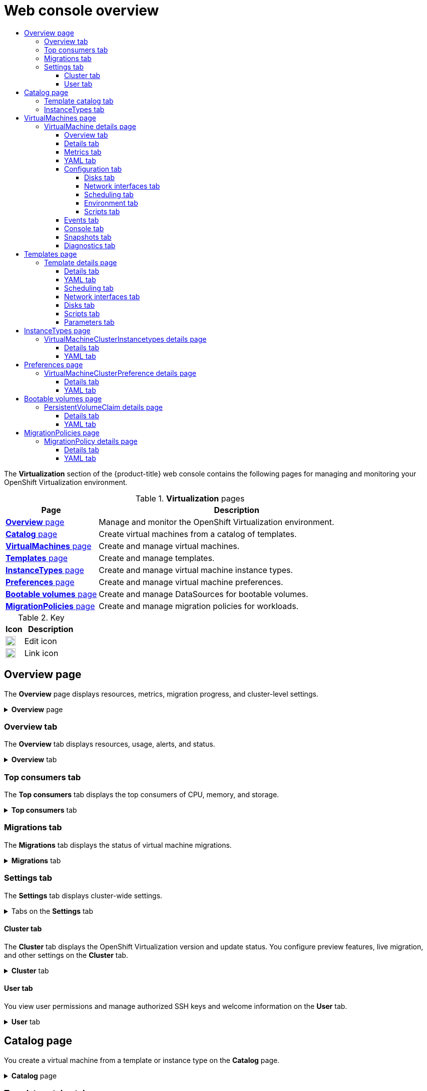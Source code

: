 :_mod-docs-content-type: ASSEMBLY
[id="virt-web-console-overview"]
= Web console overview
// The {product-title} attribute provides the context-sensitive name of the relevant OpenShift distribution, for example, "OpenShift Container Platform" or "OKD". The {product-version} attribute provides the product version relative to the distribution, for example "4.9".
// {product-title} and {product-version} are parsed when AsciiBinder queries the _distro_map.yml file in relation to the base branch of a pull request.
// See https://github.com/openshift/openshift-docs/blob/main/contributing_to_docs/doc_guidelines.adoc#product-name-and-version for more information on this topic.
// Other common attributes are defined in the following lines:
:data-uri:
:icons:
:experimental:
:toc: macro
:toc-title:
:imagesdir: images
:prewrap!:
:op-system-first: Red Hat Enterprise Linux CoreOS (RHCOS)
:op-system: RHCOS
:op-system-lowercase: rhcos
:op-system-base: RHEL
:op-system-base-full: Red Hat Enterprise Linux (RHEL)
:op-system-version: 8.x
:tsb-name: Template Service Broker
:kebab: image:kebab.png[title="Options menu"]
:rh-openstack-first: Red Hat OpenStack Platform (RHOSP)
:rh-openstack: RHOSP
:ai-full: Assisted Installer
:ai-version: 2.3
:cluster-manager-first: Red Hat OpenShift Cluster Manager
:cluster-manager: OpenShift Cluster Manager
:cluster-manager-url: link:https://console.redhat.com/openshift[OpenShift Cluster Manager Hybrid Cloud Console]
:cluster-manager-url-pull: link:https://console.redhat.com/openshift/install/pull-secret[pull secret from the Red Hat OpenShift Cluster Manager]
:insights-advisor-url: link:https://console.redhat.com/openshift/insights/advisor/[Insights Advisor]
:hybrid-console: Red Hat Hybrid Cloud Console
:hybrid-console-second: Hybrid Cloud Console
:oadp-first: OpenShift API for Data Protection (OADP)
:oadp-full: OpenShift API for Data Protection
:oc-first: pass:quotes[OpenShift CLI (`oc`)]
:product-registry: OpenShift image registry
:rh-storage-first: Red Hat OpenShift Data Foundation
:rh-storage: OpenShift Data Foundation
:rh-rhacm-first: Red Hat Advanced Cluster Management (RHACM)
:rh-rhacm: RHACM
:rh-rhacm-version: 2.8
:sandboxed-containers-first: OpenShift sandboxed containers
:sandboxed-containers-operator: OpenShift sandboxed containers Operator
:sandboxed-containers-version: 1.3
:sandboxed-containers-version-z: 1.3.3
:sandboxed-containers-legacy-version: 1.3.2
:cert-manager-operator: cert-manager Operator for Red Hat OpenShift
:secondary-scheduler-operator-full: Secondary Scheduler Operator for Red Hat OpenShift
:secondary-scheduler-operator: Secondary Scheduler Operator
// Backup and restore
:velero-domain: velero.io
:velero-version: 1.11
:launch: image:app-launcher.png[title="Application Launcher"]
:mtc-short: MTC
:mtc-full: Migration Toolkit for Containers
:mtc-version: 1.8
:mtc-version-z: 1.8.0
// builds (Valid only in 4.11 and later)
:builds-v2title: Builds for Red Hat OpenShift
:builds-v2shortname: OpenShift Builds v2
:builds-v1shortname: OpenShift Builds v1
//gitops
:gitops-title: Red Hat OpenShift GitOps
:gitops-shortname: GitOps
:gitops-ver: 1.1
:rh-app-icon: image:red-hat-applications-menu-icon.jpg[title="Red Hat applications"]
//pipelines
:pipelines-title: Red Hat OpenShift Pipelines
:pipelines-shortname: OpenShift Pipelines
:pipelines-ver: pipelines-1.12
:pipelines-version-number: 1.12
:tekton-chains: Tekton Chains
:tekton-hub: Tekton Hub
:artifact-hub: Artifact Hub
:pac: Pipelines as Code
//odo
:odo-title: odo
//OpenShift Kubernetes Engine
:oke: OpenShift Kubernetes Engine
//OpenShift Platform Plus
:opp: OpenShift Platform Plus
//openshift virtualization (cnv)
:VirtProductName: OpenShift Virtualization
:VirtVersion: 4.14
:KubeVirtVersion: v0.59.0
:HCOVersion: 4.14.0
:CNVNamespace: openshift-cnv
:CNVOperatorDisplayName: OpenShift Virtualization Operator
:CNVSubscriptionSpecSource: redhat-operators
:CNVSubscriptionSpecName: kubevirt-hyperconverged
:delete: image:delete.png[title="Delete"]
//distributed tracing
:DTProductName: Red Hat OpenShift distributed tracing platform
:DTShortName: distributed tracing platform
:DTProductVersion: 2.9
:JaegerName: Red Hat OpenShift distributed tracing platform (Jaeger)
:JaegerShortName: distributed tracing platform (Jaeger)
:JaegerVersion: 1.47.0
:OTELName: Red Hat OpenShift distributed tracing data collection
:OTELShortName: distributed tracing data collection
:OTELOperator: Red Hat OpenShift distributed tracing data collection Operator
:OTELVersion: 0.81.0
:TempoName: Red Hat OpenShift distributed tracing platform (Tempo)
:TempoShortName: distributed tracing platform (Tempo)
:TempoOperator: Tempo Operator
:TempoVersion: 2.1.1
//logging
:logging-title: logging subsystem for Red Hat OpenShift
:logging-title-uc: Logging subsystem for Red Hat OpenShift
:logging: logging subsystem
:logging-uc: Logging subsystem
//serverless
:ServerlessProductName: OpenShift Serverless
:ServerlessProductShortName: Serverless
:ServerlessOperatorName: OpenShift Serverless Operator
:FunctionsProductName: OpenShift Serverless Functions
//service mesh v2
:product-dedicated: Red Hat OpenShift Dedicated
:product-rosa: Red Hat OpenShift Service on AWS
:SMProductName: Red Hat OpenShift Service Mesh
:SMProductShortName: Service Mesh
:SMProductVersion: 2.4.4
:MaistraVersion: 2.4
//Service Mesh v1
:SMProductVersion1x: 1.1.18.2
//Windows containers
:productwinc: Red Hat OpenShift support for Windows Containers
// Red Hat Quay Container Security Operator
:rhq-cso: Red Hat Quay Container Security Operator
// Red Hat Quay
:quay: Red Hat Quay
:sno: single-node OpenShift
:sno-caps: Single-node OpenShift
//TALO and Redfish events Operators
:cgu-operator-first: Topology Aware Lifecycle Manager (TALM)
:cgu-operator-full: Topology Aware Lifecycle Manager
:cgu-operator: TALM
:redfish-operator: Bare Metal Event Relay
//Formerly known as CodeReady Containers and CodeReady Workspaces
:openshift-local-productname: Red Hat OpenShift Local
:openshift-dev-spaces-productname: Red Hat OpenShift Dev Spaces
// Factory-precaching-cli tool
:factory-prestaging-tool: factory-precaching-cli tool
:factory-prestaging-tool-caps: Factory-precaching-cli tool
:openshift-networking: Red Hat OpenShift Networking
// TODO - this probably needs to be different for OKD
//ifdef::openshift-origin[]
//:openshift-networking: OKD Networking
//endif::[]
// logical volume manager storage
:lvms-first: Logical volume manager storage (LVM Storage)
:lvms: LVM Storage
//Operator SDK version
:osdk_ver: 1.31.0
//Operator SDK version that shipped with the previous OCP 4.x release
:osdk_ver_n1: 1.28.0
//Next-gen (OCP 4.14+) Operator Lifecycle Manager, aka "v1"
:olmv1: OLM 1.0
:olmv1-first: Operator Lifecycle Manager (OLM) 1.0
:ztp-first: GitOps Zero Touch Provisioning (ZTP)
:ztp: GitOps ZTP
:3no: three-node OpenShift
:3no-caps: Three-node OpenShift
:run-once-operator: Run Once Duration Override Operator
// Web terminal
:web-terminal-op: Web Terminal Operator
:devworkspace-op: DevWorkspace Operator
:secrets-store-driver: Secrets Store CSI driver
:secrets-store-operator: Secrets Store CSI Driver Operator
//AWS STS
:sts-first: Security Token Service (STS)
:sts-full: Security Token Service
:sts-short: STS
//Cloud provider names
//AWS
:aws-first: Amazon Web Services (AWS)
:aws-full: Amazon Web Services
:aws-short: AWS
//GCP
:gcp-first: Google Cloud Platform (GCP)
:gcp-full: Google Cloud Platform
:gcp-short: GCP
//alibaba cloud
:alibaba: Alibaba Cloud
// IBM Cloud VPC
:ibmcloudVPCProductName: IBM Cloud VPC
:ibmcloudVPCRegProductName: IBM(R) Cloud VPC
// IBM Cloud
:ibm-cloud-bm: IBM Cloud Bare Metal (Classic)
:ibm-cloud-bm-reg: IBM Cloud(R) Bare Metal (Classic)
// IBM Power
:ibmpowerProductName: IBM Power
:ibmpowerRegProductName: IBM(R) Power
// IBM zSystems
:ibmzProductName: IBM Z
:ibmzRegProductName: IBM(R) Z
:linuxoneProductName: IBM(R) LinuxONE
//Azure
:azure-full: Microsoft Azure
:azure-short: Azure
//vSphere
:vmw-full: VMware vSphere
:vmw-short: vSphere
//Oracle
:oci-first: Oracle(R) Cloud Infrastructure
:oci: OCI
:ocvs-first: Oracle(R) Cloud VMware Solution (OCVS)
:ocvs: OCVS
:context: virt-web-console-overview
:toclevels: 4

toc::[]

The *Virtualization* section of the {product-title} web console contains the following pages for managing and monitoring your {VirtProductName} environment.

.*Virtualization* pages
[cols="1,3", options="header"]
|====
|Page
|Description

|xref:../../virt/getting_started/virt-web-console-overview.adoc#overview-page_virt-web-console-overview[*Overview* page]
|Manage and monitor the {VirtProductName} environment.

|xref:../../virt/getting_started/virt-web-console-overview.adoc#catalog-page_virt-web-console-overview[*Catalog* page]
|Create virtual machines from a catalog of templates.

|xref:../../virt/getting_started/virt-web-console-overview.adoc#virtualmachines-page_virt-web-console-overview[*VirtualMachines* page]
|Create and manage virtual machines.

|xref:../../virt/getting_started/virt-web-console-overview.adoc#templates-page_virt-web-console-overview[*Templates* page]
|Create and manage templates.

|xref:../../virt/getting_started/virt-web-console-overview.adoc#instancetypes-page_virt-web-console-overview[*InstanceTypes* page]
|Create and manage virtual machine instance types.

|xref:../../virt/getting_started/virt-web-console-overview.adoc#instancetypes-page_virt-web-console-overview[*Preferences* page]
|Create and manage virtual machine preferences.

|xref:../../virt/getting_started/virt-web-console-overview.adoc#bootablevolumes-page_virt-web-console-overview[*Bootable volumes* page]
|Create and manage DataSources for bootable volumes.

|xref:../../virt/getting_started/virt-web-console-overview.adoc#migrationpolicies-page_virt-web-console-overview[*MigrationPolicies* page]
|Create and manage migration policies for workloads.
|====

.Key
[cols="1,3", options="header"]
|====
|Icon
|Description

|image:icon-pencil.png[title="pencil icon",20]
|Edit icon

|image:icon-link.png[title="link icon",20]
|Link icon
|====

[id="overview-page_virt-web-console-overview"]
== Overview page

The *Overview* page displays resources, metrics, migration progress, and cluster-level settings.

.*Overview* page
[%collapsible]
=====
[cols="1,3", options="header"]
|====
|Element
|Description

|*Download virtctl* image:icon-link.png[title="link icon",20]
|Download the `virtctl` command line tool to manage resources.

|xref:../../virt/getting_started/virt-web-console-overview.adoc#overview-overview_virt-web-console-overview[*Overview* tab]
|Resources, usage, alerts, and status.

|xref:../../virt/getting_started/virt-web-console-overview.adoc#overview-top-consumers_virt-web-console-overview[*Top consumers* tab]
|Top consumers of CPU, memory, and storage resources.

|xref:../../virt/getting_started/virt-web-console-overview.adoc#overview-migrations_virt-web-console-overview[*Migrations* tab]
|Status of live migrations.

|xref:../../virt/getting_started/virt-web-console-overview.adoc#overview-settings_virt-web-console-overview[*Settings* tab]
|The *Settings* tab contains the *Cluster* tab and the *User* tab.

|*Settings* -> xref:../../virt/getting_started/virt-web-console-overview.adoc#overview-settings-cluster_virt-web-console-overview[*Cluster* tab]
|{VirtProductName} version, update status, live migration, templates project, preview features, and load balancer service settings.

|*Settings* -> xref:../../virt/getting_started/virt-web-console-overview.adoc#overview-settings-user_virt-web-console-overview[*User* tab]
|Authorized SSH keys, user permissions, and welcome information settings.
|====
=====

[id="overview-overview_virt-web-console-overview"]
=== Overview tab

The *Overview* tab displays resources, usage, alerts, and status.

.*Overview* tab
[%collapsible]
=====
[cols="1a,3a", options="header"]
|====
|Element
|Description

|*Getting started resources* card
|* *Quick Starts* tile: Learn how to create, import, and run virtual machines with step-by-step instructions and tasks.
* *Feature highlights* tile: Read the latest information about key virtualization features.
* *Related operators* tile: Install Operators such as the Kubernetes NMState Operator or the {rh-storage} Operator.

|*Memory* tile
|Memory usage, with a chart showing the last 7 days' trend.

|*Storage* tile
|Storage usage, with a chart showing the last 7 days' trend.

|*VirtualMachines* tile
|Number of virtual machines, with a chart showing the last 7 days' trend.

|*vCPU usage* tile
|vCPU usage, with a chart showing the last 7 days' trend.

|*VirtualMachine statuses* tile
|Number of virtual machines, grouped by status.

|*Alerts* tile|{VirtProductName} alerts, grouped by severity.

|*VirtualMachines per resource* chart
|Number of virtual machines created from templates and instance types.
|====
=====

[id="overview-top-consumers_virt-web-console-overview"]
=== Top consumers tab

The *Top consumers* tab displays the top consumers of CPU, memory, and storage.

.*Top consumers* tab
[%collapsible]
=====
[cols="1,3", options="header"]
|====
|Element
|Description

|*View virtualization dashboard* image:icon-link.png[title="link icon",20]
|Link to *Observe -> Dashboards*, which displays the top consumers for {VirtProductName}.

|*Time period* list
|Select a time period to filter the results.

|*Top consumers* list
|Select the number of top consumers to filter the results.

|*CPU* chart
|Virtual machines with the highest CPU usage.

|*Memory* chart
|Virtual machines with the highest memory usage.

|*Memory swap traffic* chart
|Virtual machines with the highest memory swap traffic.

|*vCPU wait* chart
|Virtual machines with the highest vCPU wait periods.

|*Storage throughput* chart
|Virtual machines with the highest storage throughput usage.

|*Storage IOPS* chart
|Virtual machines with the highest storage input/output operations per second usage.
|====
=====

[id="overview-migrations_virt-web-console-overview"]
=== Migrations tab

The *Migrations* tab displays the status of virtual machine migrations.

.*Migrations* tab
[%collapsible]
=====
[cols="1,3", options="header"]
|====
|Element
|Description

|*Time period* list
|Select a time period to filter virtual machine migrations.

|*VirtualMachineInstanceMigrations information* table
|List of virtual machine migrations.
|====
=====

[id="overview-settings_virt-web-console-overview"]
=== Settings tab

The *Settings* tab displays cluster-wide settings.

.Tabs on the *Settings* tab
[%collapsible]
=====
[cols="1,3", options="header"]
|====
|Tab
|Description

|xref:../../virt/getting_started/virt-web-console-overview.adoc#overview-settings-cluster_virt-web-console-overview[*Cluster* tab]
|{VirtProductName} version and update status, live migration, templates project, preview features, and load balancer service settings.

|xref:../../virt/getting_started/virt-web-console-overview.adoc#overview-settings-user_virt-web-console-overview[*User* tab]
|Authorized SSH key management, user permissions, and welcome information settings.
|====
=====

[id="overview-settings-cluster_virt-web-console-overview"]
==== Cluster tab

The *Cluster* tab displays the {VirtProductName} version and update status. You configure preview features, live migration, and other settings on the *Cluster* tab.

.*Cluster* tab
[%collapsible]
=====
[cols="1,3", options="header"]
|====
|Element
|Description

|*Installed version*
|{VirtProductName} version.

|*Update status*
|{VirtProductName} update status.

|*Channel*
|{VirtProductName} update channel.

|*Preview features* section
|Expand this section to manage link:https://access.redhat.com/support/offerings/techpreview/[preview features].

Preview features are disabled by default and must not be enabled in production environments.

|*Live Migration* section
|Expand this section to configure live migration settings.

|*Live Migration* -> *Max. migrations per cluster* field
|Select the maximum number of live migrations per cluster.

|*Live Migration* -> *Max. migrations per node* field
|Select the maximum number of live migrations per node.

|*Live Migration* -> *Live migration network* list
|Select a dedicated secondary network for live migration.

|*Automatic subscription of new RHEL VirtualMachines* section
|Expand this section to enable automatic subscription for {op-system-base-full} virtual machines.

To enable this feature, you need cluster administrator permissions, an organization ID, and an activation key.

|*LoadBalancer* section
|Expand this section to enable the creation of load balancer services for SSH access to virtual machines.

The cluster must have a load balancer configured.

|*Template project* section
|Expand this section to select a project for Red Hat templates. The default project is `openshift`.

To store Red Hat templates in multiple projects, xref:../../virt/getting_started/virt-web-console-overview.adoc#templates-page_virt-web-console-overview[clone the template] and then select a project for the cloned template.
|====
=====

[id="overview-settings-user_virt-web-console-overview"]
==== User tab

You view user permissions and manage authorized SSH keys and welcome information on the *User* tab.

.*User* tab
[%collapsible]
=====
[cols="1,3", options="header"]
|====
|Element
|Description

|*Manage SSH keys* section
|Expand this section to add authorized SSH keys to a project.

The keys are added automatically to all virtual machines that you subsequently create in the selected project.

|*Permissions* section
|Expand this section to view cluster-wide user permissions.

|*Welcome information* section
|Expand this section to show or hide the *Welcome information* dialog.
|====
=====

[id="catalog-page_virt-web-console-overview"]
== Catalog page

You create a virtual machine from a template or instance type on the *Catalog* page.

.*Catalog* page
[%collapsible]
=====
[cols="1,3", options="header"]
|====
|Element
|Description

|xref:../../virt/getting_started/virt-web-console-overview.adoc#catalog-template_virt-web-console-overview[*Template catalog* tab]
|Displays a catalog of templates for creating a virtual machine.

|xref:../../virt/getting_started/virt-web-console-overview.adoc#catalog-instancetypes_virt-web-console-overview[*InstanceTypes* tab]
|Displays bootable volumes and instance types for creating a virtual machine.
|====
=====

[id="catalog-template_virt-web-console-overview"]
=== Template catalog tab

You select a template on the *Template catalog* tab to create a virtual machine.

.*Template catalog* tab
[%collapsible]
=====
[cols="1,3a", options="header"]
|====
|Element
|Description

|*Template project* list
|Select the project in which Red Hat templates are located.

By default, Red Hat templates are stored in the `openshift` project. You can edit the template project on the xref:../../virt/getting_started/virt-web-console-overview.adoc#overview-settings-cluster_virt-web-console-overview[*Overview* page -> *Settings* tab -> *Cluster* tab].

|*All items*\|*Default templates*
|Click *All items* to display all available templates.

|*Boot source available* checkbox
|Select the checkbox to display templates with an available boot source.

|*Operating system* checkboxes
|Select checkboxes to display templates with selected operating systems.

|*Workload* checkboxes
|Select checkboxes to display templates with selected workloads.

|Search field
|Search templates by keyword.

|Template tiles
|Click a template tile to view template details and to create a virtual machine.
|====
=====

[id="catalog-instancetypes_virt-web-console-overview"]
=== InstanceTypes tab

You create a virtual machine from an instance type on the *InstanceTypes* tab.

:FeatureName: Creating a virtual machine from an instance type
// When including this file, ensure that {FeatureName} is set immediately before
// the include. Otherwise it will result in an incorrect replacement.

[IMPORTANT]
====
[subs="attributes+"]
{FeatureName} is a Technology Preview feature only. Technology Preview features are not supported with Red Hat production service level agreements (SLAs) and might not be functionally complete. Red Hat does not recommend using them in production. These features provide early access to upcoming product features, enabling customers to test functionality and provide feedback during the development process.

For more information about the support scope of Red Hat Technology Preview features, see link:https://access.redhat.com/support/offerings/techpreview/[Technology Preview Features Support Scope].
====
// Undefine {FeatureName} attribute, so that any mistakes are easily spotted
:!FeatureName:

[%collapsible]
=====
[cols="1,3a", options="header"]
|====
|Element
|Description

|*Volumes project* field
|Project in which bootable volumes are stored. The default is `openshift-virtualization-os-images`.

|*Add volume* button
|Click to upload a new volume or to use an existing persistent volume claim.

|*Filter* field
|Filter boot sources by operating system or resource.

|Search field
|Search boot sources by name.

|*Manage columns* icon
|Select up to 9 columns to display in the table.

|Volume table
|Select a bootable volume for your virtual machine.

|*Red Hat provided* tab
|Select an instance type provided by Red Hat.

|*User provided* tab
|Select an instance type that you created on the *InstanceType* page.

|*VirtualMachine details* pane
|Displays the virtual machine settings.

|*Name* field
|Optional: Enter the virtual machine name.

|*SSH key name*
|Click the edit icon to add a public SSH key.

|*Start this VirtualMachine after creation* checkbox
|Clear this checkbox to prevent the virtual machine from starting automatically.

|*Create VirtualMachine* button
|Creates a virtual machine.

|*YAML & CLI* button
|Displays the YAML configuration file and the `virtctl create` command to create the virtual machine from the command line.
|====
=====

[id="virtualmachines-page_virt-web-console-overview"]
== VirtualMachines page

You create and manage virtual machines on the *VirtualMachines* page.

.*VirtualMachines* page
[%collapsible]
=====
[cols="1,3", options="header"]
|====
|Element
|Description

|*Create* button
|Create a virtual machine from a template, volume, or YAML configuration file.

|*Filter* field
|Filter virtual machines by status, template, operating system, or node.

|Search field
|Search for virtual machines by name or by label.

|*Manage columns* icon
|Select up to 9 columns to display in the table. The *Namespace* column is only displayed when *All Projects* is selected from the *Projects* list.

|Virtual machines table
|List of virtual machines.

Click the actions menu {kebab} beside a virtual machine to select *Stop*, *Restart*, *Pause*, *Clone*, *Migrate*, *Copy SSH command*, *Edit labels*, *Edit annotations*, or *Delete*. If you select *Stop*, *Force stop* replaces *Stop* in the action menu. Use *Force stop* to initiate an immediate shutdown if the operating system becomes unresponsive.

Click a virtual machine to navigate to the *VirtualMachine details* page.
|====
=====

[id="virtualmachine-details-page_virt-web-console-overview"]
=== VirtualMachine details page

You configure a virtual machine on the *VirtualMachine details* page.

.*VirtualMachine details* page
[%collapsible]
=====
[cols="1,3", options="header"]
|====
|Element
|Description

|*Actions* menu
|Click the *Actions* menu to select *Stop*, *Restart*, *Pause*, *Clone*, *Migrate*, *Copy SSH command*, *Edit labels*, *Edit annotations*, or *Delete*. If you select *Stop*, *Force stop* replaces *Stop* in the action menu. Use *Force stop* to initiate an immediate shutdown if the operating system becomes unresponsive.

|xref:../../virt/getting_started/virt-web-console-overview.adoc#virtualmachine-details-overview_virt-web-console-overview[*Overview* tab]
|Resource usage, alerts, disks, and devices.

|xref:../../virt/getting_started/virt-web-console-overview.adoc#virtualmachine-details-details_virt-web-console-overview[*Details* tab]
|Virtual machine details and configurations.

|xref:../../virt/getting_started/virt-web-console-overview.adoc#virtualmachine-details-metrics_virt-web-console-overview[*Metrics* tab]
|Memory, CPU, storage, network, and migration metrics.

|xref:../../virt/getting_started/virt-web-console-overview.adoc#virtualmachine-details-yaml_virt-web-console-overview[*YAML* tab]
|Virtual machine YAML configuration file.

|xref:../../virt/getting_started/virt-web-console-overview.adoc#virtualmachine-details-configuration_virt-web-console-overview[*Configuration* tab]
|Contains the *Disks*, *Network interfaces*, *Scheduling*, *Environment*, and *Scripts* tabs.

|xref:../../virt/getting_started/virt-web-console-overview.adoc#virtualmachine-details-disks_virt-web-console-overview[*Configuration* -> *Disks* tab]
|Disks.

|xref:../../virt/getting_started/virt-web-console-overview.adoc#virtualmachine-details-network-interfaces_virt-web-console-overview[*Configuration* -> *Network interfaces* tab]
|Network interfaces.

|xref:../../virt/getting_started/virt-web-console-overview.adoc#virtualmachine-details-scheduling_virt-web-console-overview[*Configuration* -> *Scheduling* tab]
|Scheduling a virtual machine to run on specific nodes.

|xref:../../virt/getting_started/virt-web-console-overview.adoc#virtualmachine-details-environment_virt-web-console-overview[*Configuration* -> *Environment* tab]
|Config map, secret, and service account management.

|xref:../../virt/getting_started/virt-web-console-overview.adoc#virtualmachine-details-scripts_virt-web-console-overview[*Configuration* -> *Scripts* tab]
|Cloud-init settings, authorized SSH key and dynamic key injection for Linux virtual machines, Sysprep settings for Windows virtual machines.

|xref:../../virt/getting_started/virt-web-console-overview.adoc#virtualmachine-details-events_virt-web-console-overview[*Events* tab]
|Virtual machine event stream.

|xref:../../virt/getting_started/virt-web-console-overview.adoc#virtualmachine-details-console_virt-web-console-overview[*Console* tab]
|Console session management.

|xref:../../virt/getting_started/virt-web-console-overview.adoc#virtualmachine-details-snapshots_virt-web-console-overview[*Snapshots* tab]
|Snapshot management.

|xref:../../virt/getting_started/virt-web-console-overview.adoc#virtualmachine-details-diagnostics_virt-web-console-overview[*Diagnostics* tab]
|Status conditions and volume snapshot status.
|====
=====

[id="virtualmachine-details-overview_virt-web-console-overview"]
==== Overview tab

The *Overview* tab displays resource usage, alerts, and configuration information.

.*Overview* tab
[%collapsible]
=====
[cols="1,3a", options="header"]
|====
|Element
|Description

|*Details* tile
|General virtual machine information.

|*Utilization* tile
|*CPU*, *Memory*, *Storage*, and *Network transfer* charts. By default, *Network transfer* displays the sum of all networks. To view the breakdown for a specific network, click *Breakdown by network*.

|*Hardware devices* tile
|GPU and host devices.

|*Alerts* tile
|{VirtProductName} alerts, grouped by severity.

|*Snapshots* tile
|*Take snapshot* image:icon-link.png[title="link icon",20] and snapshots table.

|*Network interfaces* tile
|Network interfaces table.

|*Disks* tile
|Disks table.
|====
=====

[id="virtualmachine-details-details_virt-web-console-overview"]
==== Details tab

You view information about the virtual machine and edit labels, annotations, and other metadata and on the *Details* tab.

.*Details* tab
[%collapsible]
=====
[cols="1,3a", options="header"]
|====
|Element
|Description

|*YAML* switch
|Set to *ON* to view your live changes in the YAML configuration file.

|*Name*
|Virtual machine name.

|*Namespace*
|Virtual machine namespace or project.

|*Labels*
|Click the edit icon to edit the labels.

|*Annotations*
|Click the edit icon to edit the annotations.

|*Description*
|Click the edit icon to enter a description.

|*Operating system*
|Operating system name.

|*CPU\|Memory*
|Click the edit icon to edit the CPU\|Memory request. Restart the virtual machine to apply the change.

The number of CPUs is calculated by using the following formula: `sockets * threads * cores`.

|*Machine type*
|Machine type.

|*Boot mode*
|Click the edit icon to edit the boot mode. Restart the virtual machine to apply the change.

|*Start in pause mode*
|Click the edit icon to enable this setting. Restart the virtual machine to apply the change.

|*Template*
|Name of the template used to create the virtual machine.

|*Created at*
|Virtual machine creation date.

|*Owner*
|Virtual machine owner.

|*Status*
|Virtual machine status.

|*Pod*
|`virt-launcher` pod name.

|*VirtualMachineInstance*
|Virtual machine instance name.

|*Boot order*
|Click the edit icon to select a boot source. Restart the virtual machine to apply the change.

|*IP address*
|IP address of the virtual machine.

|*Hostname*
|Hostname of the virtual machine. Restart the virtual machine to apply the change.

|*Time zone*
|Time zone of the virtual machine.

|*Node*
|Node on which the virtual machine is running.

|*Workload profile*
|Click the edit icon to edit the workload profile.

|*SSH access*
|These settings apply to Linux.

|*SSH using virtctl*
|Click the copy icon to copy the `virtctl ssh` command to the clipboard. This feature is disabled if the virtual machine does not have an authorized SSH key.

|*SSH service type*
|Select *SSH over LoadBalancer*.

After you create a service, the SSH command is displayed. Click the copy icon to copy the command to the clipboard.

|*GPU devices*
|Click the edit icon to add a GPU device. Restart the virtual machine to apply the change.

|*Host devices*
|Click the edit icon to add a host device. Restart the virtual machine to apply the change.

|*Headless mode*
|Click the edit icon to set headless mode to *ON* and to disable VNC console. Restart the virtual machine to apply the change.

|*Services*
|Displays a list of services if QEMU guest agent is installed.

|*Active users*
|Displays a list of active users if QEMU guest agent is installed.
|====
=====

[id="virtualmachine-details-metrics_virt-web-console-overview"]
==== Metrics tab

The *Metrics* tab displays memory, CPU, storage, network, and migration usage charts.

.*Metrics* tab
[%collapsible]
=====
[cols="1,3a", options="header"]
|====
|Element
|Description

|*Time range* list
|Select a time range to filter the results.

|*Virtualization dashboard* image:icon-link.png[title="link icon",20]
|Link to the *Workloads* tab of the current project.

|*Utilization*
|*Memory* and *CPU* charts.

|*Storage*
|*Storage total read/write* and *Storage IOPS total read/write* charts.

|*Network*
|*Network in*, *Network out*, *Network bandwidth*, and *Network interface* charts. Select *All networks* or a specific network from the *Network interface* list.

|*Migration*
|*Migration* and *KV data transfer rate* charts.
|====
=====

[id="virtualmachine-details-yaml_virt-web-console-overview"]
==== YAML tab

You configure the virtual machine by editing the YAML file on the *YAML* tab.

.*YAML* tab
[%collapsible]
=====
[cols="1,3a", options="header"]
|====
|Element
|Description

|*Save* button
|Save changes to the YAML file.

|*Reload* button
|Discard your changes and reload the YAML file.

|*Cancel* button
|Exit the *YAML* tab.

|*Download* button
|Download the YAML file to your local machine.
|====
=====

[id="virtualmachine-details-configuration_virt-web-console-overview"]
==== Configuration tab

You configure scheduling, network interfaces, disks, and other options on the *Configuration* tab.

.Tabs on the *Configuration* tab
[%collapsible]
=====
[cols="1,3a", options="header"]
|====
|Element
|Description

|*YAML* switch
|Set to *ON* to view your live changes in the YAML configuration file.

|xref:../../virt/getting_started/virt-web-console-overview.adoc#virtualmachine-details-disks_virt-web-console-overview[*Disks* tab]
|Disks.

|xref:../../virt/getting_started/virt-web-console-overview.adoc#virtualmachine-details-network-interfaces_virt-web-console-overview[*Network interfaces* tab]
|Network interfaces.

|xref:../../virt/getting_started/virt-web-console-overview.adoc#virtualmachine-details-scheduling_virt-web-console-overview[*Scheduling* tab]
|Scheduling and resource requirements.

|xref:../../virt/getting_started/virt-web-console-overview.adoc#virtualmachine-details-environment_virt-web-console-overview[*Environment* tab]
|Config maps, secrets, and service accounts.

|xref:../../virt/getting_started/virt-web-console-overview.adoc#virtualmachine-details-scripts_virt-web-console-overview[*Scripts* tab]
|Cloud-init settings, authorized SSH key for Linux virtual machines, Sysprep answer file for Windows virtual machines.
|====
=====

[id="virtualmachine-details-disks_virt-web-console-overview"]
===== Disks tab

You manage disks on the *Disks* tab.

.*Disks* tab
[%collapsible]
=====
[cols="1,3a", options="header"]
|====
|Setting
|Description

|*Add disk* button
|Add a disk to the virtual machine.

|*Filter* field
|Filter by disk type.

|Search field
|Search for a disk by name.

|*Mount Windows drivers disk* checkbox
|Select to mount a `virtio-win` container disk as a CD-ROM to install VirtIO drivers.

|*Disks* table
|List of virtual machine disks.

Click the actions menu {kebab} beside a disk to select *Edit* or *Detach*.

|*File systems* table
|List of virtual machine file systems.
|====
=====

[id="virtualmachine-details-network-interfaces_virt-web-console-overview"]
===== Network interfaces tab

You manage network interfaces on the *Network interfaces* tab.

.*Network interfaces* tab
[%collapsible]
=====
[cols="1,3a", options="header"]
|====
|Setting
|Description

|*Add network interface* button
|Add a network interface to the virtual machine.

|*Filter* field
|Filter by interface type.

|Search field
|Search for a network interface by name or by label.

|*Network interface* table
|List of network interfaces.

Click the actions menu {kebab} beside a network interface to select *Edit* or *Delete*.
|====
=====

[id="virtualmachine-details-scheduling_virt-web-console-overview"]
===== Scheduling tab

You configure virtual machines to run on specific nodes on the *Scheduling* tab.

Restart the virtual machine to apply changes.

.*Scheduling* tab
[%collapsible]
=====
[cols="1,3a", options="header"]
|====
|Setting
|Description

|*Node selector*
|Click the edit icon to add a label to specify qualifying nodes.

|*Tolerations*
|Click the edit icon to add a toleration to specify qualifying nodes.

|*Affinity rules*
|Click the edit icon to add an affinity rule.

|*Descheduler* switch
|Enable or disable the descheduler. The descheduler evicts a running pod so that the pod can be rescheduled onto a more suitable node.

This field is disabled if the virtual machine cannot be live migrated.

|*Dedicated resources*
|Click the edit icon to select *Schedule this workload with dedicated resources (guaranteed policy)*.

|*Eviction strategy*
|Click the edit icon to select *LiveMigrate* as the virtual machine eviction strategy.
|====
=====

[id="virtualmachine-details-environment_virt-web-console-overview"]
===== Environment tab

You manage config maps, secrets, and service accounts on the *Environment* tab.

.*Environment* tab
[%collapsible]
=====
[cols="1,3a", options="header"]
|====
|Element
|Description

|*Add Config Map, Secret or Service Account* image:icon-link.png[title="link icon",20]
|Click the link and select a config map, secret, or service account from the resource list.
|====
=====

[id="virtualmachine-details-scripts_virt-web-console-overview"]
===== Scripts tab

You manage cloud-init settings, add SSH keys, or configure Sysprep for Windows virtual machines on the *Scripts* tab.

Restart the virtual machine to apply changes.

.*Scripts* tab
[%collapsible]
=====
[cols="1,3a", options="header"]
|====
|Element
|Description

|*Cloud-init*
|Click the edit icon to edit the cloud-init settings.

|*Authorized SSH key*
|Click the edit icon to add a public SSH key to a Linux virtual machine.

The key is added as a cloud-init data source at first boot.

|*Dynamic SSH key injection* switch
|Set *Dynamic SSH key injection* to on to enable dynamic public SSH key injection. Then, you can add or revoke the key at runtime.

Dynamic SSH key injection is only supported by {op-system-base-full} 9. If you manually disable this setting, the virtual machine inherits the SSH key settings of the image from which it was created.

|*Sysprep*
|Click the edit icon to upload an `Autounattend.xml` or `Unattend.xml` answer file to automate Windows virtual machine setup.
|====
=====

[id="virtualmachine-details-events_virt-web-console-overview"]
==== Events tab

The *Events* tab displays a list of virtual machine events.

[id="virtualmachine-details-console_virt-web-console-overview"]
==== Console tab

You can open a console session to the virtual machine on the *Console* tab.

.*Console* tab
[%collapsible]
=====
[cols="1,3a", options="header"]
|====
|Element
|Description

|Guest login credentials section
|Expand *Guest login credentials* to view the credentials created with `cloud-init`. Click the copy icon to copy the credentials to the clipboard.

|*Console* list
|Select *VNC console* or *Serial console*.

The *Desktop viewer* option is displayed for Windows virtual machines. You must install an RDP client on a machine on the same network.

|*Send key* list
|Select a key-stroke combination to send to the console.

|*Disconnect* button
|Disconnect the console connection.

You must manually disconnect the console connection if you open a new console session. Otherwise, the first console session continues to run in the background.

|*Paste* button
|Paste a string from your clipboard to the VNC console.
|====
=====

[id="virtualmachine-details-snapshots_virt-web-console-overview"]
==== Snapshots tab

You create snapshots and restore virtual machines from snapshots on the *Snapshots* tab.

.*Snapshots* tab
[%collapsible]
=====
[cols="1,3a", options="header"]
|====
|Element
|Description

|*Take snapshot* button
|Create a snapshot.

|*Filter* field
|Filter snapshots by status.

|Search field
|Search for snapshots by name or by label.

|*Snapshot* table
|List of snapshots

Click the snapshot name to edit the labels or annotations.

Click the actions menu {kebab} beside a snapshot to select *Restore* or *Delete*.
|====
=====

[id="virtualmachine-details-diagnostics_virt-web-console-overview"]
==== Diagnostics tab

You view the status conditions and volume snapshot status on the *Diagnostics* tab.

.*Diagnostics* tab
[%collapsible]
=====
[cols="1,3a", options="header"]
|====
|Element
|Description

|*Status conditions* table
|Display a list of conditions that are reported for the virtual machine.

|*Filter* field
|Filter status conditions by category and condition.

|Search field
|Search status conditions by reason.

|*Manage columns* icon
|Select up to 9 columns to display in the table.

|*Volume snapshot status* table
|List of volumes, their snapshot enablement status, and reason.
|====
=====

[id="templates-page_virt-web-console-overview"]
== Templates page

You create, edit, and clone virtual machine templates on the *VirtualMachine Templates* page.

[NOTE]
====
You cannot edit a Red Hat template. However, you can clone a Red Hat template and edit it to create a custom template.
====

.*VirtualMachine Templates* page
[%collapsible]
=====
[cols="1,3a", options="header"]
|====
|Element
|Description

|*Create Template* button
|Create a template by editing a YAML configuration file.

|*Filter* field
|Filter templates by type, boot source, template provider, or operating system.

|Search field
|Search for templates by name or by label.

|*Manage columns* icon
|Select up to 9 columns to display in the table. The *Namespace* column is only displayed when *All Projects* is selected from the *Projects* list.

|Virtual machine templates table
|List of virtual machine templates.

Click the actions menu {kebab} beside a template to select *Edit*, *Clone*, *Edit boot source*, *Edit boot source reference*, *Edit labels*, *Edit annotations*, or *Delete*. You cannot edit a Red Hat provided template. You can clone the Red Hat template and then edit the custom template.
|====
=====

[id="template-details-page_virt-web-console-overview"]
=== Template details page

You view template settings and edit custom templates on the *Template details* page.

.*Template details* page
[%collapsible]
=====
[cols="1,3", options="header"]
|====
|Element
|Description

|*YAML* switch
|Set to *ON* to view your live changes in the YAML configuration file.

|*Actions* menu
|Click the *Actions* menu to select *Edit*, *Clone*, *Edit boot source*, *Edit boot source reference*, *Edit labels*, *Edit annotations*, or *Delete*.

|xref:../../virt/getting_started/virt-web-console-overview.adoc#template-details-details_virt-web-console-overview[*Details* tab]
|Template settings and configurations.

|xref:../../virt/getting_started/virt-web-console-overview.adoc#template-details-yaml_virt-web-console-overview[*YAML* tab]
|YAML configuration file.

|xref:../../virt/getting_started/virt-web-console-overview.adoc#template-details-scheduling_virt-web-console-overview[*Scheduling* tab]
|Scheduling configurations.

|xref:../../virt/getting_started/virt-web-console-overview.adoc#template-details-network-interfaces_virt-web-console-overview[*Network interfaces* tab]
|Network interface management.

|xref:../../virt/getting_started/virt-web-console-overview.adoc#template-details-disks_virt-web-console-overview[*Disks* tab]
|Disk management.

|xref:../../virt/getting_started/virt-web-console-overview.adoc#template-details-scripts_virt-web-console-overview[*Scripts* tab]
|Cloud-init, SSH key, and Sysprep management.

|xref:../../virt/getting_started/virt-web-console-overview.adoc#template-details-parameters_virt-web-console-overview[*Parameters* tab]
|Name and cloud user password management.
|====
=====

[id="template-details-details_virt-web-console-overview"]
==== Details tab

You configure a custom template on the *Details* tab.

.*Details* tab
[%collapsible]
=====
[cols="1,3a", options="header"]
|====
|Element
|Description

|*Name*
|Template name.

|*Namespace*
|Template namespace.

|*Labels*
|Click the edit icon to edit the labels.

|*Annotations*
|Click the edit icon to edit the annotations.

|*Display name*
|Click the edit icon to edit the display name.

|*Description*
|Click the edit icon to enter a description.

|*Operating system*
|Operating system name.

|*CPU\|Memory*
|Click the edit icon to edit the CPU\|Memory request.

The number of CPUs is calculated by using the following formula: `sockets * threads * cores`.

|*Machine type*
|Template machine type.

|*Boot mode*
|Click the edit icon to edit the boot mode.

|*Base template*
|Name of the base template used to create this template.

|*Created at*
|Template creation date.

|*Owner*
|Template owner.

|*Boot order*
|Template boot order.

|*Boot source*
|Boot source availability.

|*Provider*
|Template provider.

|*Support*
|Template support level.

|*GPU devices*
|Click the edit icon to add a GPU device.

|*Host devices*
|Click the edit icon to add a host device.

|*Headless mode*
|Click the edit icon to set headless mode to *ON* and to disable VNC console.
|====
=====

[id="template-details-yaml_virt-web-console-overview"]
==== YAML tab

You configure a custom template by editing the YAML file on the *YAML* tab.

.*YAML* tab
[%collapsible]
=====
[cols="1,3a", options="header"]
|====
|Element
|Description

|*Save* button
|Save changes to the YAML file.

|*Reload* button
|Discard your changes and reload the YAML file.

|*Cancel* button
|Exit the *YAML* tab.

|*Download* button
|Download the YAML file to your local machine.
|====
=====

[id="template-details-scheduling_virt-web-console-overview"]
==== Scheduling tab

You configure scheduling on the *Scheduling* tab.

.*Scheduling* tab
[%collapsible]
=====
[cols="1,3a", options="header"]
|====
|Setting
|Description

|*Node selector*
|Click the edit icon to add a label to specify qualifying nodes.

|*Tolerations*
|Click the edit icon to add a toleration to specify qualifying nodes.

|*Affinity rules*
|Click the edit icon to add an affinity rule.

|*Descheduler* switch
|Enable or disable the descheduler. The descheduler evicts a running pod so that the pod can be rescheduled onto a more suitable node.

|*Dedicated resources*
|Click the edit icon to select *Schedule this workload with dedicated resources (guaranteed policy)*.

|*Eviction strategy*
|Click the edit icon to select *LiveMigrate* as the virtual machine eviction strategy.
|====
=====

[id="template-details-network-interfaces_virt-web-console-overview"]
==== Network interfaces tab

You manage network interfaces on the *Network interfaces* tab.

.*Network interfaces* tab
[%collapsible]
=====
[cols="1,3a", options="header"]
|====
|Setting
|Description

|*Add network interface* button
|Add a network interface to the template.

|*Filter* field
|Filter by interface type.

|Search field
|Search for a network interface by name or by label.

|Network interface table
|List of network interfaces.

Click the actions menu {kebab} beside a network interface to select *Edit* or *Delete*.
|====
=====

[id="template-details-disks_virt-web-console-overview"]
==== Disks tab

You manage disks on the *Disks* tab.

.*Disks* tab
[%collapsible]
=====
[cols="1,3a", options="header"]
|====
|Setting
|Description

|*Add disk* button
|Add a disk to the template.

|*Filter* field
|Filter by disk type.

|Search field
|Search for a disk by name.

|Disks table
|List of template disks.

Click the actions menu {kebab} beside a disk to select *Edit* or *Detach*.
|====
=====

[id="template-details-scripts_virt-web-console-overview"]
==== Scripts tab

You manage the cloud-init settings, SSH keys, and Sysprep answer files on the *Scripts* tab.

.*Scripts* tab
[%collapsible]
=====
[cols="1,3a", options="header"]
|====
|Element
|Description

|*Cloud-init*
|Click the edit icon to edit the cloud-init settings.

|*Authorized SSH key*
|Click the edit icon to create a new secret or to attach an existing secret to a Linux virtual machine.

|*Sysprep*
|Click the edit icon to upload an `Autounattend.xml` or `Unattend.xml` answer file to automate Windows virtual machine setup.
|====
=====

[id="template-details-parameters_virt-web-console-overview"]
==== Parameters tab

You edit selected template settings on the *Parameters* tab.

.*Parameters* tab
[%collapsible]
=====
[cols="1,3a", options="header"]
|====
|Element
|Description

|*NAME*
|Set the name parameters for a virtual machine created from this template.

|*CLOUD_USER_PASSWORD*
|Set the cloud user password parameters for a virtual machine created from this template.
|====
=====

[id="instancetypes-page_virt-web-console-overview"]
== InstanceTypes page

You view and manage virtual machine instance types on the *InstanceTypes* page.

.*VirtualMachineClusterInstancetypes* page
[%collapsible]
=====
[cols="1,3a", options="header"]
|====
|Element
|Description

|*Create* button
|Create an instance type by editing a YAML configuration file.

|Search field
|Search for an instance type by name or by label.

|*Manage columns* icon
|Select up to 9 columns to display in the table. The *Namespace* column is only displayed when *All Projects* is selected from the *Projects* list.

|Instance types table
|List of instance.

Click the actions menu {kebab} beside an instance type to select *Clone* or *Delete*.
|====
=====

Click an instance type to view the *VirtualMachineClusterInstancetypes details* page.

[id="instancetypes-details-page_virt-web-console-overview"]
=== VirtualMachineClusterInstancetypes details page

You configure an instance type on the *VirtualMachineClusterInstancetypes details* page.

.*VirtualMachineClusterInstancetypes details* page
[%collapsible]
=====
[cols="1,3a", options="header"]
|====
|Element
|Description

|*Details* tab
|Configure an instance type by editing a form.

|*YAML* tab
|Configure an instance type by editing a YAML configuration file.

|*Actions* menu
|Select *Edit labels*, *Edit annotations*, *Edit VirtualMachineClusterInstancetype*, or *Delete VirtualMachineClusterInstancetype*.
|====
=====

[id="instancetypes-details-details_virt-web-console-overview"]
==== Details tab

You configure an instance type by editing a form on the *Details* tab.

.*Details* tab
[%collapsible]
=====
[cols="1,3a", options="header"]
|====
|Element
|Description

|*Name*
|VirtualMachineClusterInstancetype name.

|*Labels*
|Click the edit icon to edit the labels.

|*Annotations*
|Click the edit icon to edit the annotations.

|*Created at*
|Instance type creation date.

|*Owner*
|Instance type owner.
|====
=====

[id="instancetypes-details-yaml_virt-web-console-overview"]
==== YAML tab

You configure an instance type by editing the YAML file on the *YAML* tab.

.*YAML* tab
[%collapsible]
=====
[cols="1,3a", options="header"]
|====
|Element
|Description

|*Save* button
|Save changes to the YAML file.

|*Reload* button
|Discard your changes and reload the YAML file.

|*Cancel* button
|Exit the *YAML* tab.

|*Download* button
|Download the YAML file to your local machine.
|====
=====

[id="preferences-page_virt-web-console-overview"]
== Preferences page

You view and manage virtual machine preferences on the *Preferences* page.

.*VirtualMachineClusterPreferences* page
[%collapsible]
=====
[cols="1,3a", options="header"]
|====
|Element
|Description

|*Create* button
|Create a preference by editing a YAML configuration file.

|Search field
|Search for a preference by name or by label.

|*Manage columns* icon
|Select up to 9 columns to display in the table. The *Namespace* column is only displayed when *All Projects* is selected from the *Projects* list.

|Preferences table
|List of preferences.

Click the actions menu {kebab} beside a preference to select *Clone* or *Delete*.
|====
=====

Click a preference to view the *VirtualMachineClusterPreference details* page.

[id="preferences-details-page_virt-web-console-overview"]
=== VirtualMachineClusterPreference details page

You configure a preference on the *VirtualMachineClusterPreference details* page.

.*VirtualMachineClusterPreference details* page
[%collapsible]
=====
[cols="1,3a", options="header"]
|====
|Element
|Description

|*Details* tab
|Configure a preference by editing a form.

|*YAML* tab
|Configure a preference by editing a YAML configuration file.

|*Actions* menu
|Select *Edit labels*, *Edit annotations*, *Edit VirtualMachineClusterPreference*, or *Delete VirtualMachineClusterPreference*.
|====
=====

[id="preferences-details-details_virt-web-console-overview"]
==== Details tab

You configure a preference by editing a form on the *Details* tab.

.*Details* tab
[%collapsible]
=====
[cols="1,3a", options="header"]
|====
|Element
|Description

|*Name*
|VirtualMachineClusterPreference name.

|*Labels*
|Click the edit icon to edit the labels.

|*Annotations*
|Click the edit icon to edit the annotations.

|*Created at*
|Preference creation date.

|*Owner*
|Preference owner.
|====
=====

[id="preferences-details-yaml_virt-web-console-overview"]
==== YAML tab

You configure a preference type by editing the YAML file on the *YAML* tab.

.*YAML* tab
[%collapsible]
=====
[cols="1,3a", options="header"]
|====
|Element
|Description

|*Save* button
|Save changes to the YAML file.

|*Reload* button
|Discard your changes and reload the YAML file.

|*Cancel* button
|Exit the *YAML* tab.

|*Download* button
|Download the YAML file to your local machine.
|====
=====

[id="bootablevolumes-page_virt-web-console-overview"]
== Bootable volumes page

You view and manage available bootable volumes on the *Bootable volumes* page.

.*Bootable volumes* page
[%collapsible]
=====
[cols="1,3a", options="header"]
|====
|Element
|Description

|*Add volume* button
|Add a bootable volume by completing a form or by editing a YAML configuration file.

|*Filter* field
|Filter bootable volumes by operating system and resource type.

|Search field
|Search for bootable volumes by name or by label.

|*Manage columns* icon
|Select up to 9 columns to display in the table. The *Namespace* column is only displayed when *All Projects* is selected from the *Projects* list.

|Bootable volumes table
|List of bootable volumes.

Click the actions menu {kebab} beside a bootable volume to select *Edit*, *Remove from list*, or *Delete*.
|====
=====

Click a bootable volume to view the *PersistentVolumeClaim details* page.

[id="pvc-details-page_virt-web-console-overview"]
=== PersistentVolumeClaim details page

You configure the persistent volume claim (PVC) of a bootable volume on the *PersistentVolumeClaim details* page.

.*PersistentVolumeClaim details* page
[%collapsible]
=====
[cols="1,3a", options="header"]
|====
|Element
|Description

|*Details* tab
|Configure the PVC by editing a form.

|*YAML* tab
|Configure the PVC by editing a YAML configuration file.

|*Events* tab
|The *Events* tab displays a list of PVC events.

|*VolumeSnapshots* tab
|The *VolumeSnapshots* tab displays a list of volume snapshots.

|*Actions* menu
|Select *Expand PVC*, *Create snapshot*, *Clone PVC*, *Edit labels*, *Edit annotations*, *Edit PersistentVolumeClaim* or *Delete PersistentVolumeClaim*.
|====
=====

[id="pvc-details-details_virt-web-console-overview"]
==== Details tab

You configure the persistent volume claim (PVC) of the bootable volume by editing a form on the *Details* tab.

.*Details* tab
[%collapsible]
=====
[cols="1,3a", options="header"]
|====
|Element
|Description

|*Name*
|PVC name.

|*Namespace*
|PVC namespace.

|*Labels*
|Click the edit icon to edit the labels.

|*Annotations*
|Click the edit icon to edit the annotations.

|*Created at*
|PVC creation date.

|*Owner*
|PVC owner.

|*Status*
|Status of the PVC, for example, *Bound*.

|*Requested capacity*
|Requested capacity of the PVC.

|*Capacity*
|Capacity of the PVC.

|*Used*
|Used space of the PVC.

|*Access modes*
|PVC access modes.

|*Volume mode*
|PVC volume mode.

|*StorageClasses*
|PVC storage class.

|*PersistentVolumes*
|Persistent volume associated with the PVC.

|*Conditions* table
|Displays the status of the PVC.
|====
=====

[id="pvc-details-yaml_virt-web-console-overview"]
==== YAML tab

You configure the persistent volume claim of the bootable volume by editing the YAML file on the *YAML* tab.

.*YAML* tab
[%collapsible]
=====
[cols="1,3a", options="header"]
|====
|Element
|Description

|*Save* button
|Save changes to the YAML file.

|*Reload* button
|Discard your changes and reload the YAML file.

|*Cancel* button
|Exit the *YAML* tab.

|*Download* button
|Download the YAML file to your local machine.
|====
=====

[id="migrationpolicies-page_virt-web-console-overview"]
== MigrationPolicies page

You manage migration policies for workloads on the *MigrationPolicies* page.

.*MigrationPolicies* page
[%collapsible]
=====
[cols="1,3a", options="header"]
|====
|Element
|Description

|*Create MigrationPolicy*
|Create a migration policy by entering configurations and labels in a form or by editing a YAML file.

|Search field
|Search for a migration policy by name or by label.

|*Manage columns* icon
|Select up to 9 columns to display in the table. The *Namespace* column is only displayed when *All Projects* is selected from the *Projects* list.

|*MigrationPolicies* table
|List of migration policies.

Click the actions menu {kebab} beside a migration policy to select *Edit* or *Delete*.
|====
=====

Click a migration policy to view the *MigrationPolicy details* page.

[id="migrationpolicy-details-page_virt-web-console-overview"]
=== MigrationPolicy details page

You configure a migration policy on the *MigrationPolicy details* page.

.*MigrationPolicy details* page
[%collapsible]
=====
[cols="1,3a", options="header"]
|====
|Element
|Description

|*Details* tab
|Configure a migration policy by editing a form.

|*YAML* tab
|Configure a migration policy by editing a YAML configuration file.

|*Actions* menu
|Select *Edit* or *Delete*.
|====
=====

[id="migrationpolicy-details-details_virt-web-console-overview"]
==== Details tab

You configure a custom template on the *Details* tab.

.*Details* tab
[%collapsible]
=====
[cols="1,3a", options="header"]
|====
|Element
|Description

|*Name*
|Migration policy name.

|*Description*
|Migration policy description.

|*Configurations*
|Click the edit icon to update the migration policy configurations.

|*Bandwidth per migration*
|Bandwidth request per migration. For unlimited bandwidth, set the value to `0`.

|*Auto converge*
|When auto converge is enabled, the performance and availability of the virtual machines might be reduced to ensure that migration is successful.

|*Post-copy*
|Post-copy policy.

|*Completion timeout*
|Completion timeout value in seconds.

|*Project labels*
|Click *Edit* to edit the project labels.

|*VirtualMachine labels*
|Click *Edit* to edit the virtual machine labels.
|====
=====

[id="migrationpolicy-details-yaml_virt-web-console-overview"]
==== YAML tab

You configure the migration polic by editing the YAML file on the *YAML* tab.

.*YAML* tab
[%collapsible]
=====
[cols="1,3a", options="header"]
|====
|Element
|Description

|*Save* button
|Save changes to the YAML file.

|*Reload* button
|Discard your changes and reload the YAML file.

|*Cancel* button
|Exit the *YAML* tab.

|*Download* button
|Download the YAML file to your local machine.
|====
=====

//# includes=_attributes/common-attributes,snippets/technology-preview
